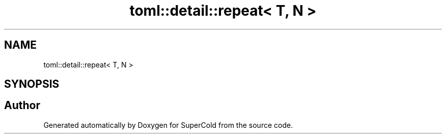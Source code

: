 .TH "toml::detail::repeat< T, N >" 3 "Sat Jun 18 2022" "Version 1.0" "SuperCold" \" -*- nroff -*-
.ad l
.nh
.SH NAME
toml::detail::repeat< T, N >
.SH SYNOPSIS
.br
.PP


.SH "Author"
.PP 
Generated automatically by Doxygen for SuperCold from the source code\&.
